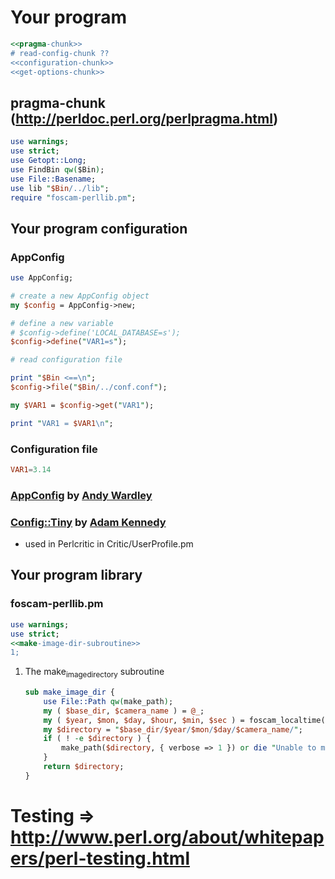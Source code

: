 * Your program
#+BEGIN_SRC perl :tangle bin/your-program.pl :shebang #!/usr/bin/env perl :noweb yes
<<pragma-chunk>>
# read-config-chunk ??
<<configuration-chunk>>
<<get-options-chunk>>
#+END_SRC
** pragma-chunk (http://perldoc.perl.org/perlpragma.html)
   #+NAME: pragma-chunk
   #+BEGIN_SRC perl
     use warnings;
     use strict;
     use Getopt::Long;
     use FindBin qw($Bin);
     use File::Basename;
     use lib "$Bin/../lib";
     require "foscam-perllib.pm";
   #+END_SRC
** Your program configuration
*** AppConfig
#+NAME: configuration-chunk
#+BEGIN_SRC perl
use AppConfig;

# create a new AppConfig object
my $config = AppConfig->new;

# define a new variable
# $config->define('LOCAL_DATABASE=s');
$config->define("VAR1=s");

# read configuration file

print "$Bin <==\n";
$config->file("$Bin/../conf.conf");

my $VAR1 = $config->get("VAR1");

print "VAR1 = $VAR1\n";
#+END_SRC
*** Configuration file
#+BEGIN_SRC conf :tangle conf.conf
VAR1=3.14
#+END_SRC    
*** [[http://search.cpan.org/~abw/AppConfig/][AppConfig]] by [[http://search.cpan.org/~abw/][Andy Wardley]]
*** [[http://search.cpan.org/~adamk/Config-Tiny/][Config::Tiny]] by [[http://search.cpan.org/~adamk/][Adam Kennedy]]
    - used in Perlcritic in Critic/UserProfile.pm
** Your program library
*** foscam-perllib.pm
    #+BEGIN_SRC perl :tangle lib/foscam-perllib.pm :padline no :noweb yes
      use warnings;
      use strict;
      <<make-image-dir-subroutine>>
      1;
    #+END_SRC    
**** The make_image_directory subroutine
     #+name: make-image-dir-subroutine
     #+BEGIN_SRC perl
       sub make_image_dir {
           use File::Path qw(make_path);
           my ( $base_dir, $camera_name ) = @_;
           my ( $year, $mon, $day, $hour, $min, $sec ) = foscam_localtime();
           my $directory = "$base_dir/$year/$mon/$day/$camera_name/";
           if ( ! -e $directory ) {
               make_path($directory, { verbose => 1 }) or die "Unable to mkdir --parent $directory";
           }
           return $directory;
       }
     #+END_SRC    
* Testing => http://www.perl.org/about/whitepapers/perl-testing.html
